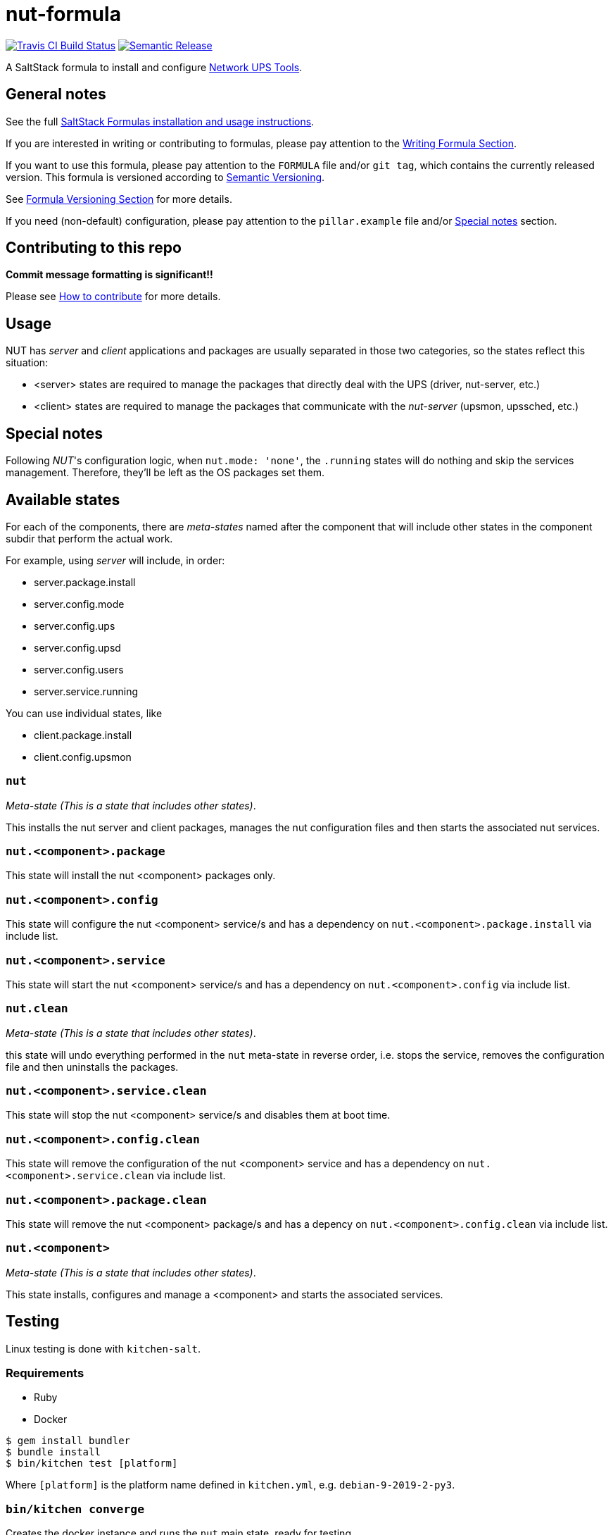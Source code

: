 = nut-formula

https://travis-ci.com/saltstack-formulas/nut-formula[image:https://travis-ci.com/saltstack-formulas/nut-formula.svg?branch=master[Travis CI Build Status]]
https://github.com/semantic-release/semantic-release[image:https://img.shields.io/badge/%20%20%F0%9F%93%A6%F0%9F%9A%80-semantic--release-e10079.svg[Semantic Release]]

A SaltStack formula to install and configure
http://networkupstools.org/[Network UPS Tools].

== General notes

See the full
https://docs.saltstack.com/en/latest/topics/development/conventions/formulas.html[SaltStack
Formulas installation and usage instructions].

If you are interested in writing or contributing to formulas, please pay
attention to the
https://docs.saltstack.com/en/latest/topics/development/conventions/formulas.html#writing-formulas[Writing
Formula Section].

If you want to use this formula, please pay attention to the `FORMULA`
file and/or `git tag`, which contains the currently released version.
This formula is versioned according to http://semver.org/[Semantic
Versioning].

See
https://docs.saltstack.com/en/latest/topics/development/conventions/formulas.html#versioning[Formula
Versioning Section] for more details.

If you need (non-default) configuration, please pay attention to the
`pillar.example` file and/or link:#_special_notes[Special notes] section.

== Contributing to this repo

*Commit message formatting is significant!!*

Please see
xref:main::CONTRIBUTING.adoc[How
to contribute] for more details.

== Usage

NUT has _server_ and _client_ applications and packages are usually
separated in those two categories, so the states reflect this situation:

* <server> states are required to manage the packages that directly deal
with the UPS (driver, nut-server, etc.)
* <client> states are required to manage the packages that communicate
with the _nut-server_ (upsmon, upssched, etc.)

== Special notes

Following _NUT_'s configuration logic, when `nut.mode: 'none'`, the
`.running` states will do nothing and skip the services management.
Therefore, they'll be left as the OS packages set them.

== Available states

For each of the components, there are _meta-states_ named after the
component that will include other states in the component subdir that
perform the actual work.

For example, using _server_ will include, in order:

* server.package.install
* server.config.mode
* server.config.ups
* server.config.upsd
* server.config.users
* server.service.running

You can use individual states, like

* client.package.install
* client.config.upsmon

=== `nut`

_Meta-state (This is a state that includes other states)_.

This installs the nut server and client packages, manages the nut
configuration files and then starts the associated nut services.

=== `nut.<component>.package`

This state will install the nut <component> packages only.

=== `nut.<component>.config`

This state will configure the nut <component> service/s and has a
dependency on `nut.<component>.package.install` via include list.

=== `nut.<component>.service`

This state will start the nut <component> service/s and has a dependency
on `nut.<component>.config` via include list.

=== `nut.clean`

_Meta-state (This is a state that includes other states)_.

this state will undo everything performed in the `nut` meta-state in
reverse order, i.e. stops the service, removes the configuration file
and then uninstalls the packages.

=== `nut.<component>.service.clean`

This state will stop the nut <component> service/s and disables them at
boot time.

=== `nut.<component>.config.clean`

This state will remove the configuration of the nut <component> service
and has a dependency on `nut.<component>.service.clean` via include
list.

=== `nut.<component>.package.clean`

This state will remove the nut <component> package/s and has a depency
on `nut.<component>.config.clean` via include list.

=== `nut.<component>`

_Meta-state (This is a state that includes other states)_.

This state installs, configures and manage a <component> and starts the
associated services.

== Testing

Linux testing is done with `kitchen-salt`.

=== Requirements

* Ruby
* Docker

[source,bash]
----
$ gem install bundler
$ bundle install
$ bin/kitchen test [platform]
----

Where `[platform]` is the platform name defined in `kitchen.yml`, e.g.
`debian-9-2019-2-py3`.

=== `bin/kitchen converge`

Creates the docker instance and runs the `nut` main state, ready for
testing.

=== `bin/kitchen verify`

Runs the `inspec` tests on the actual instance.

=== `bin/kitchen destroy`

Removes the docker instance.

=== `bin/kitchen test`

Runs all of the stages above in one go: i.e. `destroy` + `converge` +
`verify` + `destroy`.

=== `bin/kitchen login`

Gives you SSH access to the instance for manual testing.
